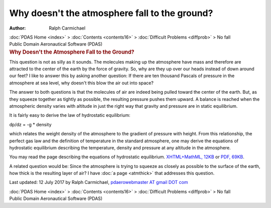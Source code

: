 ===============================================
Why doesn\'t the atmosphere fall to the ground?
===============================================

:Author: Ralph Carmichael

.. container:: crumb

   :doc:`PDAS Home <index>` > :doc:`Contents <contents16>` >
   :doc:`Difficult Problems <diffprob>` > No fall

.. container:: newbanner

   Public Domain Aeronautical Software (PDAS)  

.. container::
   :name: header

   .. rubric:: Why Doesn\'t the Atmosphere Fall to the Ground?
      :name: why-doesnt-the-atmosphere-fall-to-the-ground

This question is not as silly as it sounds. The molecules making up the
atmosphere have mass and therefore are attracted to the center of the
earth by the force of gravity. So, why are they up over our heads
instead of down around our feet? I like to answer this by asking another
question: If there are ten thousand Pascals of pressure in the
atmosphere at sea level, why doesn\'t this blow the air out into space?

The answer to both questions is that the molecules of air are indeed
being pulled toward the center of the earth. But, as they squeeze
together as tightly as possible, the resulting pressure pushes them
upward. A balance is reached when the atmospheric density varies with
altitude in just the right way that gravity and pressure are in static
equilibrium.

It is fairly easy to derive the law of hydrostatic equilibrium:

dp/dz = -g \* density

which relates the weight density of the atmosphere to the gradient of
pressure with height. From this relationship, the perfect gas law and
the definition of temperature in the standard atmosphere, one may derive
the equations of hydrostatic equilibrium describing the temperature,
density and pressure at any altitude in the atmosphere.

You may read the page describing the equations of hydrostatic
equilibrium. `XHTML+MathML, 12KB <hydro.xml>`__ or `PDF,
69KB <hydro.pdf>`__.

A related question would be: Since the atmosphere is trying to squeeze
as closely as possible to the surface of the earth, how thick is the
resulting layer of air? I have :doc:`a page <atmthick>` that addresses
this question.



Last updated: 12 July 2017 by Ralph Carmichael, `pdaerowebmaster AT
gmail DOT com <mailto:pdaerowebmaster@gmail.com>`__

.. container:: crumb

   :doc:`PDAS Home <index>` > :doc:`Contents <contents16>` >
   :doc:`Difficult Problems <diffprob>` > No fall

.. container:: newbanner

   Public Domain Aeronautical Software (PDAS)  
